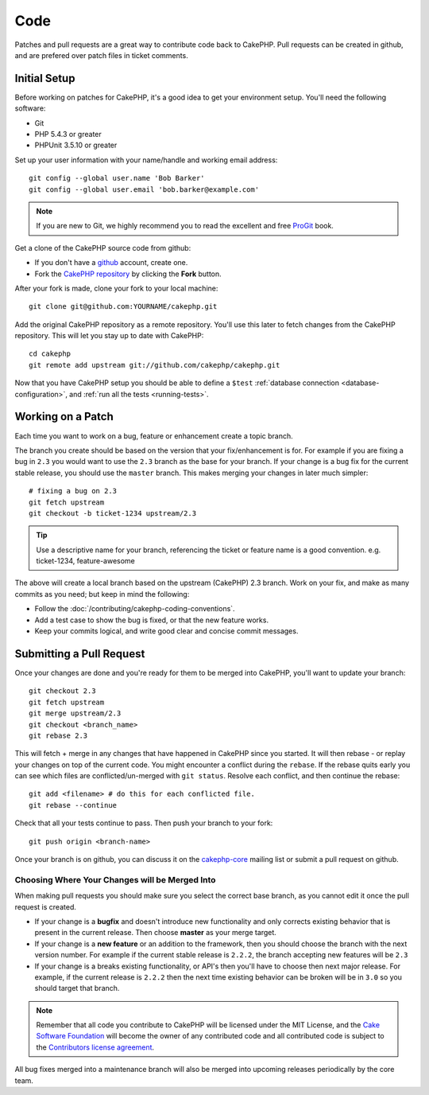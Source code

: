 Code
####

Patches and pull requests are a great way to contribute code back to CakePHP.
Pull requests can be created in github, and are prefered over patch files in
ticket comments.

Initial Setup
=============

Before working on patches for CakePHP, it's a good idea to get your environment
setup. You'll need the following software:

* Git
* PHP 5.4.3 or greater
* PHPUnit 3.5.10 or greater

Set up your user information with your name/handle and working email address::

    git config --global user.name 'Bob Barker'
    git config --global user.email 'bob.barker@example.com'

.. note::

    If you are new to Git, we highly recommend you to read the excellent and free 
    `ProGit <http://progit.org>`_ book.

Get a clone of the CakePHP source code from github:

* If you don't have a `github <http://github.com>`_ account, create one.
* Fork the `CakePHP repository <http://github.com/cakephp/cakephp>`_ by clicking
  the **Fork** button.

After your fork is made, clone your fork to your local machine::

    git clone git@github.com:YOURNAME/cakephp.git

Add the original CakePHP repository as a remote repository. You'll use this
later to fetch changes from the CakePHP repository. This will let you stay up
to date with CakePHP::

    cd cakephp
    git remote add upstream git://github.com/cakephp/cakephp.git

Now that you have CakePHP setup you should be able to define a ``$test``
:ref:`database connection <database-configuration>`, and 
:ref:`run all the tests <running-tests>`.

Working on a Patch
==================

Each time you want to work on a bug, feature or enhancement create a topic
branch.

The branch you create should be based on the version that your fix/enhancement
is for. For example if you are fixing a bug in ``2.3`` you would want to use
the ``2.3`` branch as the base for your branch. If your change is a bug fix
for the current stable release, you should use the ``master`` branch. This
makes merging your changes in later much simpler::

    # fixing a bug on 2.3
    git fetch upstream
    git checkout -b ticket-1234 upstream/2.3

.. tip::

    Use a descriptive name for your branch, referencing the ticket or feature
    name is a good convention. e.g. ticket-1234, feature-awesome

The above will create a local branch based on the upstream (CakePHP) 2.3 branch.
Work on your fix, and make as many commits as you need; but keep in mind the
following:

* Follow the :doc:`/contributing/cakephp-coding-conventions`.
* Add a test case to show the bug is fixed, or that the new feature works.
* Keep your commits logical, and write good clear and concise commit messages.


Submitting a Pull Request
=========================

Once your changes are done and you're ready for them to be merged into CakePHP,
you'll want to update your branch::

    git checkout 2.3
    git fetch upstream
    git merge upstream/2.3
    git checkout <branch_name>
    git rebase 2.3

This will fetch + merge in any changes that have happened in CakePHP since you
started. It will then rebase - or replay your changes on top of the current
code. You might encounter a conflict during the ``rebase``. If the rebase
quits early you can see which files are conflicted/un-merged with ``git status``.
Resolve each conflict, and then continue the rebase::

    git add <filename> # do this for each conflicted file.
    git rebase --continue

Check that all your tests continue to pass. Then push your branch to your
fork::

    git push origin <branch-name>

Once your branch is on github, you can discuss it on the
`cakephp-core <http://groups.google.com/group/cakephp-core>`_ mailing list or
submit a pull request on github. 

Choosing Where Your Changes will be Merged Into
-----------------------------------------------

When making pull requests you should make sure you select the correct base
branch, as you cannot edit it once the pull request is created.

* If your change is a **bugfix** and doesn't introduce new functionality and only
  corrects existing behavior that is present in the current release. Then
  choose **master** as your merge target.
* If your change is a **new feature** or an addition to the framework, then you
  should choose the branch with the next version number. For example if the
  current stable release is ``2.2.2``, the branch accepting new features will be
  ``2.3``
* If your change is a breaks existing functionality, or API's then you'll have
  to choose then next major release. For example, if the current release is
  ``2.2.2`` then the next time existing behavior can be broken will be in
  ``3.0`` so you should target that branch.


.. note::

    Remember that all code you contribute to CakePHP will be licensed under the
    MIT License, and the `Cake Software Foundation <http://cakefoundation.org/pages/about>`_
    will become the owner of any contributed code and all contributed code is
    subject to the `Contributors license agreement <http://cakefoundation.org/pages/cla>`_.

All bug fixes merged into a maintenance branch will also be merged into upcoming
releases periodically by the core team.


.. meta::
    :title lang=en: Code
    :keywords lang=en: cakephp source code,code patches,test ref,descriptive name,bob barker,initial setup,global user,database connection,clone,repository,user information,enhancement,back patches,checkout
